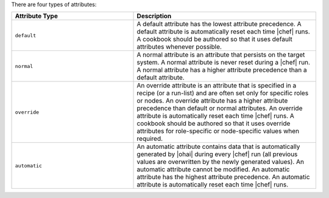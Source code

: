 .. The contents of this file are included in multiple topics.
.. This file should not be changed in a way that hinders its ability to appear in multiple documentation sets.

There are four types of attributes:

.. list-table::
   :widths: 200 300
   :header-rows: 1

   * - Attribute Type
     - Description
   * - ``default``
     - A default attribute has the lowest attribute precedence. A default attribute is automatically reset each time |chef| runs. A cookbook should be authored so that it uses default attributes whenever possible.
   * - ``normal``
     - A normal attribute is an attribute that persists on the target system. A normal attribute is never reset during a |chef| run. A normal attribute has a higher attribute precedence than a default attribute.
   * - ``override``
     - An override attribute is an attribute that is specified in a recipe (or a run-list) and are often set only for specific roles or nodes. An override attribute has a higher attribute precedence than default or normal attributes. An override attribute is automatically reset each time |chef| runs. A cookbook should be authored so that it uses override attributes for role-specific or node-specific values when required.
   * - ``automatic``
     - An automatic attribute contains data that is automatically generated by |ohai| during every |chef| run (all previous values are overwritten by the newly generated values). An automatic attribute cannot be modified. An automatic attribute has the highest attribute precedence. An automatic attribute is automatically reset each time |chef| runs.

